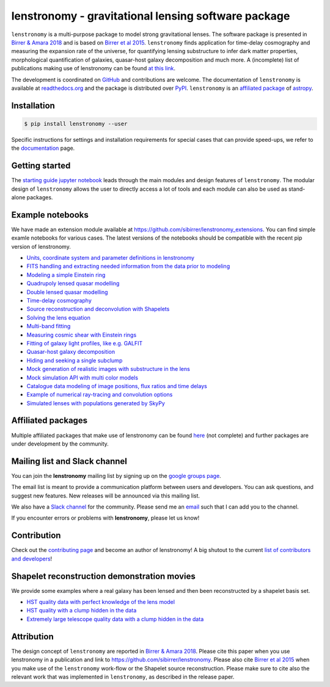 ====================================================
lenstronomy - gravitational lensing software package
====================================================

.. image:: https://github.com/sibirrer/lenstronomy/blob/main/readme_fig.png
    :target: https://github.com/sibirrer/lenstronomy/blob/main/readme_fig

.. image:: https://badge.fury.io/py/lenstronomy.png
    :target: https://badge.fury.io/py/lenstronomy

.. image:: https://travis-ci.org/sibirrer/lenstronomy.png?branch=main
        :target: https://travis-ci.org/sibirrer/lenstronomy

.. image:: https://readthedocs.org/projects/lenstronomy/badge/?version=latest
        :target: http://lenstronomy.readthedocs.io/en/latest/?badge=latest
        :alt: Documentation Status

.. image:: https://coveralls.io/repos/github/sibirrer/lenstronomy/badge.svg?branch=main
        :target: https://coveralls.io/github/sibirrer/lenstronomy?branch=main

.. image:: https://img.shields.io/badge/license-MIT-blue.svg?style=flat
    :target: https://github.com/sibirrer/lenstronomy/blob/main/LICENSE

.. image:: https://img.shields.io/badge/arXiv-1803.09746%20-yellowgreen.svg
    :target: https://arxiv.org/abs/1803.09746

.. image:: http://img.shields.io/badge/powered%20by-AstroPy-orange.svg?style=flat
        :target: http://www.astropy.org
        :alt: Powered by Astropy Badge

.. image:: https://joss.theoj.org/papers/6a562375312c9a9e4466912a16f27589/status.svg
    :target: https://joss.theoj.org/papers/6a562375312c9a9e4466912a16f27589

``lenstronomy`` is a multi-purpose package to model strong gravitational lenses. The software package is presented in
`Birrer & Amara 2018 <https://arxiv.org/abs/1803.09746v1>`_ and is based on `Birrer et al 2015 <http://adsabs.harvard.edu/abs/2015ApJ...813..102B>`_.
``lenstronomy`` finds application for time-delay cosmography and measuring
the expansion rate of the universe, for quantifying lensing substructure to infer dark matter properties, morphological quantification of galaxies,
quasar-host galaxy decomposition and much more.
A (incomplete) list of publications making use of lenstronomy can be found `at this link <https://github.com/sibirrer/lenstronomy/blob/main/PUBLISHED.rst>`_.


The development is coordinated on `GitHub <https://github.com/sibirrer/lenstronomy>`_ and contributions are welcome.
The documentation of ``lenstronomy`` is available at `readthedocs.org <http://lenstronomy.readthedocs.org/>`_ and
the package is distributed over `PyPI <https://pypi.python.org/pypi/lenstronomy>`_.
``lenstronomy`` is an `affiliated package <https://www.astropy.org/affiliated/>`_ of `astropy <https://www.astropy.org/>`_.



Installation
------------

.. code-block:: bash

    $ pip install lenstronomy --user


Specific instructions for settings and installation requirements for special cases that can provide speed-ups,
we refer to the `documentation <https://lenstronomy.readthedocs.io/en/latest/installation.html>`_ page.



Getting started
---------------

The `starting guide jupyter notebook <https://github.com/sibirrer/lenstronomy_extensions/blob/main/lenstronomy_extensions/Notebooks/starting_guide.ipynb>`_
leads through the main modules and design features of ``lenstronomy``. The modular design of ``lenstronomy`` allows the
user to directly access a lot of tools and each module can also be used as stand-alone packages.


Example notebooks
-----------------

We have made an extension module available at `https://github.com/sibirrer/lenstronomy_extensions <https://github.com/sibirrer/lenstronomy_extensions>`_.
You can find simple examle notebooks for various cases. The latest versions of the notebooks should be compatible with the recent pip version of lenstronomy.

* `Units, coordinate system and parameter definitions in lenstronomy <https://github.com/sibirrer/lenstronomy_extensions/blob/main/lenstronomy_extensions/Notebooks/units_coordinates_parameters.ipynb>`_
* `FITS handling and extracting needed information from the data prior to modeling <https://github.com/sibirrer/lenstronomy_extensions/blob/main/lenstronomy_extensions/Notebooks/fits_handling.ipynb>`_
* `Modeling a simple Einstein ring <https://github.com/sibirrer/lenstronomy_extensions/blob/main/lenstronomy_extensions/Notebooks/simple_ring.ipynb>`_
* `Quadrupoly lensed quasar modelling <https://github.com/sibirrer/lenstronomy_extensions/blob/main/lenstronomy_extensions/Notebooks/quad_model.ipynb>`_
* `Double lensed quasar modelling <https://github.com/sibirrer/lenstronomy_extensions/blob/main/lenstronomy_extensions/Notebooks/double_model.ipynb>`_
* `Time-delay cosmography <https://github.com/sibirrer/lenstronomy_extensions/blob/main/lenstronomy_extensions/Notebooks/time-delay%20cosmography.ipynb>`_
* `Source reconstruction and deconvolution with Shapelets <https://github.com/sibirrer/lenstronomy_extensions/blob/main/lenstronomy_extensions/Notebooks/shapelet_source_modelling.ipynb>`_
* `Solving the lens equation <https://github.com/sibirrer/lenstronomy_extensions/blob/main/lenstronomy_extensions/Notebooks/lens_equation.ipynb>`_
* `Multi-band fitting <https://github.com/sibirrer/lenstronomy_extensions/blob/main/lenstronomy_extensions/Notebooks/multi_band_fitting.ipynb>`_
* `Measuring cosmic shear with Einstein rings <https://github.com/sibirrer/lenstronomy_extensions/blob/main/lenstronomy_extensions/Notebooks/EinsteinRingShear_simulations.ipynb>`_
* `Fitting of galaxy light profiles, like e.g. GALFIT <https://github.com/sibirrer/lenstronomy_extensions/blob/main/lenstronomy_extensions/Notebooks/galfitting.ipynb>`_
* `Quasar-host galaxy decomposition <https://github.com/sibirrer/lenstronomy_extensions/blob/main/lenstronomy_extensions/Notebooks/quasar-host%20decomposition.ipynb>`_
* `Hiding and seeking a single subclump <https://github.com/sibirrer/lenstronomy_extensions/blob/main/lenstronomy_extensions/Notebooks/substructure_challenge_simple.ipynb>`_
* `Mock generation of realistic images with substructure in the lens <https://github.com/sibirrer/lenstronomy_extensions/blob/main/lenstronomy_extensions/Notebooks/substructure_challenge_mock_production.ipynb>`_
* `Mock simulation API with multi color models <https://github.com/sibirrer/lenstronomy_extensions/blob/main/lenstronomy_extensions/Notebooks/simulation_api.ipynb>`_
* `Catalogue data modeling of image positions, flux ratios and time delays <https://github.com/sibirrer/lenstronomy_extensions/blob/main/lenstronomy_extensions/Notebooks/catalogue%20modelling.ipynb>`_
* `Example of numerical ray-tracing and convolution options <https://github.com/sibirrer/lenstronomy_extensions/blob/main/lenstronomy_extensions/Notebooks/lenstronomy_numerics.ipynb>`_
* `Simulated lenses with populations generated by SkyPy <https://github.com/sibirrer/lenstronomy_extensions/blob/main/lenstronomy_extensions/Notebooks/skypy_lenstronomy.ipynb>`_



Affiliated packages
-------------------
Multiple affiliated packages that make use of lenstronomy can be found `here <https://lenstronomy.readthedocs.io/en/latest/affiliatedpackages.html>`_
(not complete) and further packages are under development by the community.


Mailing list and Slack channel
------------------------------

You can join the **lenstronomy** mailing list by signing up on the
`google groups page <https://groups.google.com/forum/#!forum/lenstronomy>`_.


The email list is meant to provide a communication platform between users and developers. You can ask questions,
and suggest new features. New releases will be announced via this mailing list.

We also have a `Slack channel <https://lenstronomers.slack.com>`_ for the community.
Please send me an `email <sibirrer@gmail.com>`_ such that I can add you to the channel.


If you encounter errors or problems with **lenstronomy**, please let us know!



Contribution
------------
Check out the `contributing page <https://lenstronomy.readthedocs.io/en/latest/contributing.html>`_
and become an author of lenstronomy! A big shutout to the current `list of contributors and developers <https://lenstronomy.readthedocs.io/en/latest/authors.html>`_!




Shapelet reconstruction demonstration movies
--------------------------------------------

We provide some examples where a real galaxy has been lensed and then been reconstructed by a shapelet basis set.

* `HST quality data with perfect knowledge of the lens model <http://www.astro.ucla.edu/~sibirrer/video/true_reconstruct.mp4>`_
* `HST quality with a clump hidden in the data <http://www.astro.ucla.edu/~sibirrer/video/clump_reconstruct.mp4>`_
* `Extremely large telescope quality data with a clump hidden in the data <http://www.astro.ucla.edu/~sibirrer/video/TMT_high_res_clump_reconstruct.mp4>`_



Attribution
-----------
The design concept of ``lenstronomy`` are reported in `Birrer & Amara 2018 <https://arxiv.org/abs/1803.09746v1>`_.
Please cite this paper when you use lenstronomy in a publication and link to `https://github.com/sibirrer/lenstronomy <https://github.com/sibirrer/lenstronomy>`_.
Please also cite `Birrer et al 2015 <http://adsabs.harvard.edu/abs/2015ApJ...813..102B>`_
when you make use of the ``lenstronomy`` work-flow or the Shapelet source reconstruction. Please make sure to cite also
the relevant work that was implemented in ``lenstronomy``, as described in the release paper.
